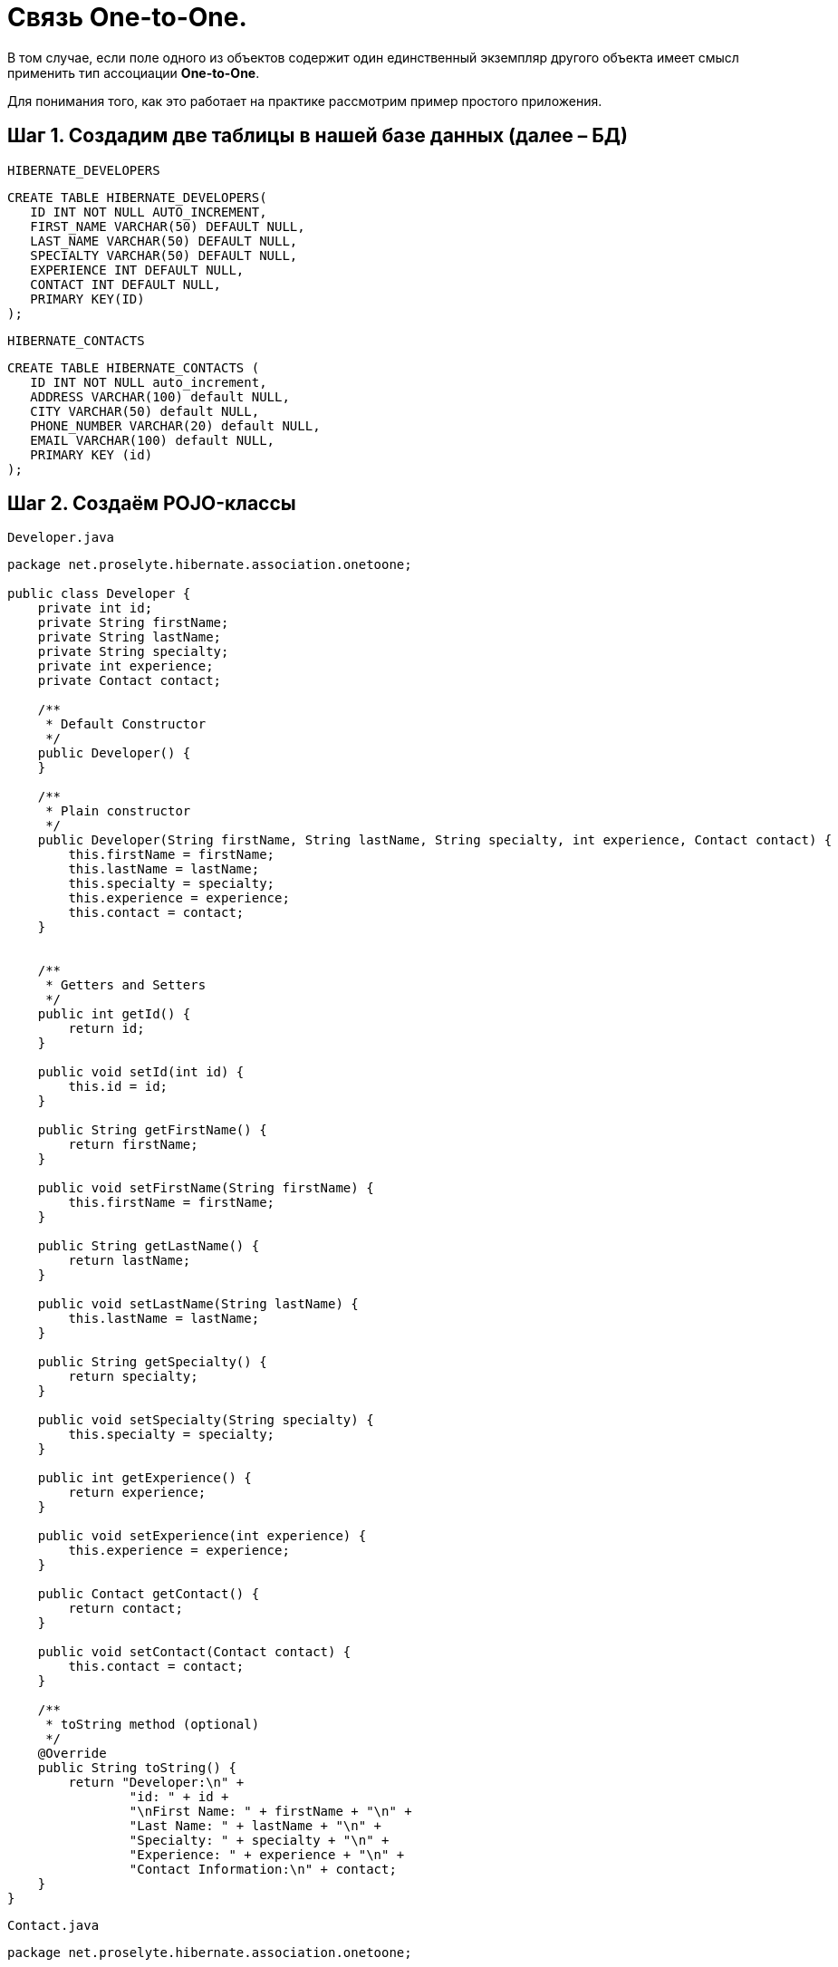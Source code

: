 = Связь One-to-One.

В том случае, если поле одного из объектов содержит один единственный экземпляр другого объекта имеет смысл применить тип ассоциации *One-to-One*.

Для понимания того, как это работает на практике рассмотрим пример простого приложения.

== Шаг 1. Создадим две таблицы в нашей базе данных (далее – БД)

`HIBERNATE_DEVELOPERS`

[source, mysql]
----
CREATE TABLE HIBERNATE_DEVELOPERS(
   ID INT NOT NULL AUTO_INCREMENT,
   FIRST_NAME VARCHAR(50) DEFAULT NULL,
   LAST_NAME VARCHAR(50) DEFAULT NULL,
   SPECIALTY VARCHAR(50) DEFAULT NULL,
   EXPERIENCE INT DEFAULT NULL,
   CONTACT INT DEFAULT NULL,
   PRIMARY KEY(ID)
);
----

`HIBERNATE_CONTACTS`

[source, mysql]
----
CREATE TABLE HIBERNATE_CONTACTS (
   ID INT NOT NULL auto_increment,
   ADDRESS VARCHAR(100) default NULL,
   CITY VARCHAR(50) default NULL,
   PHONE_NUMBER VARCHAR(20) default NULL,
   EMAIL VARCHAR(100) default NULL,
   PRIMARY KEY (id)
);
----

== Шаг 2. Создаём POJO-классы

`Developer.java`

[source, java]
----
package net.proselyte.hibernate.association.onetoone;

public class Developer {
    private int id;
    private String firstName;
    private String lastName;
    private String specialty;
    private int experience;
    private Contact contact;

    /**
     * Default Constructor
     */
    public Developer() {
    }

    /**
     * Plain constructor
     */
    public Developer(String firstName, String lastName, String specialty, int experience, Contact contact) {
        this.firstName = firstName;
        this.lastName = lastName;
        this.specialty = specialty;
        this.experience = experience;
        this.contact = contact;
    }


    /**
     * Getters and Setters
     */
    public int getId() {
        return id;
    }

    public void setId(int id) {
        this.id = id;
    }

    public String getFirstName() {
        return firstName;
    }

    public void setFirstName(String firstName) {
        this.firstName = firstName;
    }

    public String getLastName() {
        return lastName;
    }

    public void setLastName(String lastName) {
        this.lastName = lastName;
    }

    public String getSpecialty() {
        return specialty;
    }

    public void setSpecialty(String specialty) {
        this.specialty = specialty;
    }

    public int getExperience() {
        return experience;
    }

    public void setExperience(int experience) {
        this.experience = experience;
    }

    public Contact getContact() {
        return contact;
    }

    public void setContact(Contact contact) {
        this.contact = contact;
    }

    /**
     * toString method (optional)
     */
    @Override
    public String toString() {
        return "Developer:\n" +
                "id: " + id +
                "\nFirst Name: " + firstName + "\n" +
                "Last Name: " + lastName + "\n" +
                "Specialty: " + specialty + "\n" +
                "Experience: " + experience + "\n" +
                "Contact Information:\n" + contact;
    }
}
----

`Contact.java`

[source, java]
----
package net.proselyte.hibernate.association.onetoone;

public class Contact {
    private int id;
    private String address;
    private String city;
    private String phoneNumber;
    private String email;

    public Contact() {
    }

    public Contact(String address, String city, String phoneNumber, String email) {
        this.address = address;
        this.city = city;
        this.phoneNumber = phoneNumber;
        this.email = email;
    }

    public int getId() {
        return id;
    }

    public void setId(int id) {
        this.id = id;
    }

    public String getAddress() {
        return address;
    }

    public void setAddress(String address) {
        this.address = address;
    }

    public String getCity() {
        return city;
    }

    public void setCity(String city) {
        this.city = city;
    }

    public String getPhoneNumber() {
        return phoneNumber;
    }

    public void setPhoneNumber(String phoneNumber) {
        this.phoneNumber = phoneNumber;
    }

    public String getEmail() {
        return email;
    }

    public void setEmail(String email) {
        this.email = email;
    }

    @Override
    public String toString() {
        return "Address: " + address +
                "\nCity: " + city +
                "\nPhone Number: " + phoneNumber +
                "\nemail: " + email + "\n";
    }
}
----

== Шаг 3. Создаём конфигурационные файлы

`hibernate.cfg.xml`

[source, xml]
----
<?xml version="1.0" encoding="utf-8"?>
<!DOCTYPE hibernate-configuration SYSTEM
        "http://www.hibernate.org/dtd/hibernate-configuration-3.0.dtd">

<hibernate-configuration>
    <session-factory>
        <property name="hibernate.dialect">
            org.hibernate.dialect.MySQLDialect
        </property>
        <property name="hibernate.connection.driver_class">
            com.mysql.jdbc.Driver
        </property>

        <!-- Assume PROSELYTE_TUTORIAL is the database name -->
        <property name="hibernate.connection.url">
            jdbc:mysql://localhost/ИМЯ ВАШЕЙ БАЗЫ ДАННЫХ
        </property>
        <property name="hibernate.connection.username">
            ВАШЕ ИМЯ ПОЛЬЗОВАТЕЛЯ
        </property>
        <property name="hibernate.connection.password">
            ВАШ ПАРОЛЬ
        </property>

        <!-- List of XML mapping files -->
        <mapping resource="Developer.hbm.xml"/>

    </session-factory>
</hibernate-configuration>
----

`Developer.hbm.xml`

[source, xml]
----
<?xml version="1.0" encoding="utf-8"?>
<!DOCTYPE hibernate-mapping PUBLIC
        "-//Hibernate/Hibernate Mapping DTD//EN"
        "http://www.hibernate.org/dtd/hibernate-mapping-3.0.dtd">

<hibernate-mapping>
    <class name="net.proselyte.hibernate.association.onetoone.Developer" table="HIBERNATE_DEVELOPERS">
        <meta attribute="class-description">
            This class contains developer's detail.
        </meta>
        <id name="id" type="int" column="id">
            <generator class="native"/>
        </id>
        <property name="firstName" column="FIRST_NAME" type="string"/>
        <property name="lastName" column="LAST_NAME" type="string"/>
        <property name="specialty" column="SPECIALTY" type="string"/>
        <property name="experience" column="EXPERIENCE" type="int"/>
        <many-to-one name="contact" column="CONTACT" not-null="true" unique="true"
                    class="net.proselyte.hibernate.association.onetoone.Contact" />
    </class>

    <class name="net.proselyte.hibernate.association.onetoone.Contact" table="HIBERNATE_CONTACTS">
        <meta attribute="class-description">
            This class contains the address detail.
        </meta>
        <id name="id" type="int" column="ID">
            <generator class="native"/>
        </id>
        <property name="address" column="ADDRESS" type="string"/>
        <property name="city" column="CITY" type="string"/>
        <property name="phoneNumber" column="PHONE_NUMBER" type="string"/>
        <property name="email" column="EMAIL" type="string"/>
    </class>

</hibernate-mapping>
----

== Шаг 4. Создаём класс DeveloperRunner.java

`DeveloperRunner.java`

[source, java]
----
package net.proselyte.hibernate.association.onetoone;

import org.hibernate.Session;
import org.hibernate.SessionFactory;
import org.hibernate.Transaction;
import org.hibernate.cfg.Configuration;

import java.util.List;


public class DeveloperRunner {
    private static SessionFactory sessionFactory;

    public static void main(String[] args) {
        sessionFactory = new Configuration().configure().buildSessionFactory();
        DeveloperRunner developerRunner = new DeveloperRunner();

        System.out.println("Adding contact information...");
        Contact contact1 = developerRunner.addContact("Some address", "Dnipropetrovsk", "+380501234567", "proselytear@yahoo.com");
        Contact contact2 = developerRunner.addContact("One More address", "Kyiv", "+380667654321", "peter@mail.com");

        System.out.println("Creating developer's records...");
        Integer developerId1 = developerRunner.addDeveloper("Proselyte", "Developer", "Java Developer", 2, contact1);
        Integer developerId2 = developerRunner.addDeveloper("Peter", "Programmer", "C++ Developer", 2, contact2);

        System.out.println("List of Developers: ");
        developerRunner.listDevelopers();

        System.out.println("Updating experience of Proselyte to 3 years and removing Peter...");
        developerRunner.updateDeveloper(developerId1, 3);
        developerRunner.removeDeveloper(developerId2);

        System.out.println("Final list of Developers: ");
        developerRunner.listDevelopers();

        sessionFactory.close();
    }

    public Integer addDeveloper(String firstName, String lastName, String specialty, int experience, Contact contact) {
        Session session = sessionFactory.openSession();
        Transaction transaction = null;
        Integer developerId = null;

        transaction = session.beginTransaction();
        Developer developer = new Developer(firstName, lastName, specialty, experience, contact);
        developerId = (Integer) session.save(developer);
        transaction.commit();
        session.close();
        return developerId;
    }

    public Contact addContact(String address, String city, String phoneNumber, String email) {
        Session session = sessionFactory.openSession();
        Transaction transaction = null;

        transaction = session.beginTransaction();
        Contact contact = new Contact(address, city, phoneNumber, email);
        session.save(contact);
        transaction.commit();
        session.close();

        return contact;
    }

    public void listDevelopers() {
        Session session = sessionFactory.openSession();
        Transaction transaction = null;

        transaction = session.beginTransaction();
        List developers = session.createQuery("FROM Developer").list();
        for (Developer developer : developers) {
            System.out.println(developer);
            System.out.println("\n================\n");
        }
        session.close();
    }

    public void updateDeveloper(int developerId, int experience) {
        Session session = sessionFactory.openSession();
        Transaction transaction = null;

        transaction = session.beginTransaction();
        Developer developer = (Developer) session.get(Developer.class, developerId);
        developer.setExperience(experience);
        session.update(developer);
        transaction.commit();
        session.close();
    }

    public void removeDeveloper(int developerId) {
        Session session = sessionFactory.openSession();
        Transaction transaction = null;

        transaction = session.beginTransaction();
        Developer developer = (Developer) session.get(Developer.class, developerId);
        session.delete(developer);
        transaction.commit();
        session.close();
    }
}
----

Если всё было сделано верно, то в результате работы программы мы получим, примерно, следующий результат:

----
/usr/lib/jvm/java-8-oracle/bin/java -Didea.launcher.port=7540 -Didea.launcher.bin.path=/home/proselyte/Programming/Soft/IntellijIdea/bin -Dfile.encoding=UTF-8 -classpath /usr/lib/jvm/java-8-oracle/jre/lib/management-agent.jar:/usr/lib/jvm/java-8-oracle/jre/lib/plugin.jar:/usr/lib/jvm/java-8-oracle/jre/lib/rt.jar:/usr/lib/jvm/java-8-oracle/jre/lib/jsse.jar:/usr/lib/jvm/java-8-oracle/jre/lib/charsets.jar:/usr/lib/jvm/java-8-oracle/jre/lib/jce.jar:/usr/lib/jvm/java-8-oracle/jre/lib/resources.jar:/usr/lib/jvm/java-8-oracle/jre/lib/deploy.jar:/usr/lib/jvm/java-8-oracle/jre/lib/jfxswt.jar:/usr/lib/jvm/java-8-oracle/jre/lib/javaws.jar:/usr/lib/jvm/java-8-oracle/jre/lib/jfr.jar:/usr/lib/jvm/java-8-oracle/jre/lib/ext/dnsns.jar:/usr/lib/jvm/java-8-oracle/jre/lib/ext/sunpkcs11.jar:/usr/lib/jvm/java-8-oracle/jre/lib/ext/sunec.jar:/usr/lib/jvm/java-8-oracle/jre/lib/ext/sunjce_provider.jar:/usr/lib/jvm/java-8-oracle/jre/lib/ext/jaccess.jar:/usr/lib/jvm/java-8-oracle/jre/lib/ext/nashorn.jar:/usr/lib/jvm/java-8-oracle/jre/lib/ext/localedata.jar:/usr/lib/jvm/java-8-oracle/jre/lib/ext/zipfs.jar:/usr/lib/jvm/java-8-oracle/jre/lib/ext/cldrdata.jar:/usr/lib/jvm/java-8-oracle/jre/lib/ext/jfxrt.jar:/home/proselyte/Programming/IdeaProjects/ProselyteTutorials/Hibernate/target/classes:/home/proselyte/.m2/repository/org/springframework/spring-core/4.1.1.RELEASE/spring-core-4.1.1.RELEASE.jar:/home/proselyte/.m2/repository/commons-logging/commons-logging/1.1.3/commons-logging-1.1.3.jar:/home/proselyte/.m2/repository/org/springframework/spring-web/4.1.1.RELEASE/spring-web-4.1.1.RELEASE.jar:/home/proselyte/.m2/repository/org/springframework/spring-aop/4.1.1.RELEASE/spring-aop-4.1.1.RELEASE.jar:/home/proselyte/.m2/repository/aopalliance/aopalliance/1.0/aopalliance-1.0.jar:/home/proselyte/.m2/repository/org/springframework/spring-beans/4.1.1.RELEASE/spring-beans-4.1.1.RELEASE.jar:/home/proselyte/.m2/repository/org/springframework/spring-context/4.1.1.RELEASE/spring-context-4.1.1.RELEASE.jar:/home/proselyte/.m2/repository/javax/servlet/servlet-api/2.5/servlet-api-2.5.jar:/home/proselyte/.m2/repository/org/springframework/spring-webmvc/4.1.1.RELEASE/spring-webmvc-4.1.1.RELEASE.jar:/home/proselyte/.m2/repository/org/springframework/spring-expression/4.1.1.RELEASE/spring-expression-4.1.1.RELEASE.jar:/home/proselyte/.m2/repository/org/springframework/integration/spring-integration-file/4.2.1.RELEASE/spring-integration-file-4.2.1.RELEASE.jar:/home/proselyte/.m2/repository/org/springframework/integration/spring-integration-core/4.2.1.RELEASE/spring-integration-core-4.2.1.RELEASE.jar:/home/proselyte/.m2/repository/org/springframework/spring-messaging/4.2.2.RELEASE/spring-messaging-4.2.2.RELEASE.jar:/home/proselyte/.m2/repository/org/springframework/retry/spring-retry/1.1.2.RELEASE/spring-retry-1.1.2.RELEASE.jar:/home/proselyte/.m2/repository/org/springframework/spring-tx/4.2.2.RELEASE/spring-tx-4.2.2.RELEASE.jar:/home/proselyte/.m2/repository/commons-io/commons-io/2.4/commons-io-2.4.jar:/home/proselyte/.m2/repository/org/hibernate/hibernate-core/5.1.0.Final/hibernate-core-5.1.0.Final.jar:/home/proselyte/.m2/repository/org/jboss/logging/jboss-logging/3.3.0.Final/jboss-logging-3.3.0.Final.jar:/home/proselyte/.m2/repository/org/hibernate/javax/persistence/hibernate-jpa-2.1-api/1.0.0.Final/hibernate-jpa-2.1-api-1.0.0.Final.jar:/home/proselyte/.m2/repository/org/javassist/javassist/3.20.0-GA/javassist-3.20.0-GA.jar:/home/proselyte/.m2/repository/antlr/antlr/2.7.7/antlr-2.7.7.jar:/home/proselyte/.m2/repository/org/apache/geronimo/specs/geronimo-jta_1.1_spec/1.1.1/geronimo-jta_1.1_spec-1.1.1.jar:/home/proselyte/.m2/repository/org/jboss/jandex/2.0.0.Final/jandex-2.0.0.Final.jar:/home/proselyte/.m2/repository/com/fasterxml/classmate/1.3.0/classmate-1.3.0.jar:/home/proselyte/.m2/repository/dom4j/dom4j/1.6.1/dom4j-1.6.1.jar:/home/proselyte/.m2/repository/xml-apis/xml-apis/1.0.b2/xml-apis-1.0.b2.jar:/home/proselyte/.m2/repository/org/hibernate/common/hibernate-commons-annotations/5.0.1.Final/hibernate-commons-annotations-5.0.1.Final.jar:/home/proselyte/.m2/repository/javassist/javassist/3.12.1.GA/javassist-3.12.1.GA.jar:/home/proselyte/.m2/repository/mysql/mysql-connector-java/5.1.38/mysql-connector-java-5.1.38.jar:/home/proselyte/Programming/Soft/IntellijIdea/lib/idea_rt.jar com.intellij.rt.execution.application.AppMain net.proselyte.hibernate.association.onetoone.DeveloperRunner
Feb 21, 2016 7:02:14 PM org.hibernate.Version logVersion
INFO: HHH000412: Hibernate Core {5.1.0.Final}
Feb 21, 2016 7:02:14 PM org.hibernate.cfg.Environment
INFO: HHH000206: hibernate.properties not found
Feb 21, 2016 7:02:14 PM org.hibernate.cfg.Environment buildBytecodeProvider
INFO: HHH000021: Bytecode provider name : javassist
Feb 21, 2016 7:02:15 PM org.hibernate.annotations.common.reflection.java.JavaReflectionManager
INFO: HCANN000001: Hibernate Commons Annotations {5.0.1.Final}
Feb 21, 2016 7:02:16 PM org.hibernate.engine.jdbc.connections.internal.DriverManagerConnectionProviderImpl configure
WARN: HHH10001002: Using Hibernate built-in connection pool (not for production use!)
Feb 21, 2016 7:02:16 PM org.hibernate.engine.jdbc.connections.internal.DriverManagerConnectionProviderImpl buildCreator
INFO: HHH10001005: using driver [com.mysql.jdbc.Driver] at URL [jdbc:mysql://localhost/PROSELYTE_TUTORIAL]
Feb 21, 2016 7:02:16 PM org.hibernate.engine.jdbc.connections.internal.DriverManagerConnectionProviderImpl buildCreator
INFO: HHH10001001: Connection properties: {user=root, password=****}
Feb 21, 2016 7:02:16 PM org.hibernate.engine.jdbc.connections.internal.DriverManagerConnectionProviderImpl buildCreator
INFO: HHH10001003: Autocommit mode: false
Feb 21, 2016 7:02:16 PM org.hibernate.engine.jdbc.connections.internal.PooledConnections
INFO: HHH000115: Hibernate connection pool size: 20 (min=1)
Sun Feb 21 19:02:16 EET 2016 WARN: Establishing SSL connection without server's identity verification is not recommended. According to MySQL 5.5.45+, 5.6.26+ and 5.7.6+ requirements SSL connection must be established by default if explicit option isn't set. For compliance with existing applications not using SSL the verifyServerCertificate property is set to 'false'. You need either to explicitly disable SSL by setting useSSL=false, or set useSSL=true and provide truststore for server certificate verification.
Feb 21, 2016 7:02:16 PM org.hibernate.dialect.Dialect
INFO: HHH000400: Using dialect: org.hibernate.dialect.MySQLDialect
Adding contact information...
Creating developer's records...
List of Developers:
Feb 21, 2016 7:02:17 PM org.hibernate.hql.internal.QueryTranslatorFactoryInitiator initiateService
INFO: HHH000397: Using ASTQueryTranslatorFactory
Developer:
id: 11
First Name: Proselyte
Last Name: Developer
Specialty: Java Developer
Experience: 2
Contact Information:
Address: Some address
City: Dnipropetrovsk
Phone Number: +380501234567
email: proselytear@yahoo.com


================

Developer:
id: 12
First Name: Peter
Last Name: Programmer
Specialty: C++ Developer
Experience: 2
Contact Information:
Address: One More address
City: Kyiv
Phone Number: +380667654321
email: peter@mail.com


================

Updating experience of Proselyte to 3 years and removing Peter...
Final list of Developers:
Developer:
id: 11
First Name: Proselyte
Last Name: Developer
Specialty: Java Developer
Experience: 3
Contact Information:
Address: Some address
City: Dnipropetrovsk
Phone Number: +380501234567
email: proselytear@yahoo.com


================

Feb 21, 2016 7:02:17 PM org.hibernate.engine.jdbc.connections.internal.DriverManagerConnectionProviderImpl stop
INFO: HHH10001008: Cleaning up connection pool [jdbc:mysql://localhost/PROSELYTE_TUTORIAL]
----
